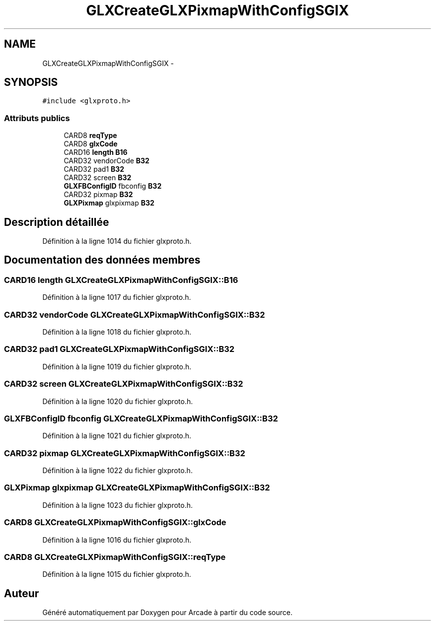 .TH "GLXCreateGLXPixmapWithConfigSGIX" 3 "Jeudi 31 Mars 2016" "Version 1" "Arcade" \" -*- nroff -*-
.ad l
.nh
.SH NAME
GLXCreateGLXPixmapWithConfigSGIX \- 
.SH SYNOPSIS
.br
.PP
.PP
\fC#include <glxproto\&.h>\fP
.SS "Attributs publics"

.in +1c
.ti -1c
.RI "CARD8 \fBreqType\fP"
.br
.ti -1c
.RI "CARD8 \fBglxCode\fP"
.br
.ti -1c
.RI "CARD16 \fBlength\fP \fBB16\fP"
.br
.ti -1c
.RI "CARD32 vendorCode \fBB32\fP"
.br
.ti -1c
.RI "CARD32 pad1 \fBB32\fP"
.br
.ti -1c
.RI "CARD32 screen \fBB32\fP"
.br
.ti -1c
.RI "\fBGLXFBConfigID\fP fbconfig \fBB32\fP"
.br
.ti -1c
.RI "CARD32 pixmap \fBB32\fP"
.br
.ti -1c
.RI "\fBGLXPixmap\fP glxpixmap \fBB32\fP"
.br
.in -1c
.SH "Description détaillée"
.PP 
Définition à la ligne 1014 du fichier glxproto\&.h\&.
.SH "Documentation des données membres"
.PP 
.SS "CARD16 \fBlength\fP GLXCreateGLXPixmapWithConfigSGIX::B16"

.PP
Définition à la ligne 1017 du fichier glxproto\&.h\&.
.SS "CARD32 vendorCode GLXCreateGLXPixmapWithConfigSGIX::B32"

.PP
Définition à la ligne 1018 du fichier glxproto\&.h\&.
.SS "CARD32 pad1 GLXCreateGLXPixmapWithConfigSGIX::B32"

.PP
Définition à la ligne 1019 du fichier glxproto\&.h\&.
.SS "CARD32 screen GLXCreateGLXPixmapWithConfigSGIX::B32"

.PP
Définition à la ligne 1020 du fichier glxproto\&.h\&.
.SS "\fBGLXFBConfigID\fP fbconfig GLXCreateGLXPixmapWithConfigSGIX::B32"

.PP
Définition à la ligne 1021 du fichier glxproto\&.h\&.
.SS "CARD32 pixmap GLXCreateGLXPixmapWithConfigSGIX::B32"

.PP
Définition à la ligne 1022 du fichier glxproto\&.h\&.
.SS "\fBGLXPixmap\fP glxpixmap GLXCreateGLXPixmapWithConfigSGIX::B32"

.PP
Définition à la ligne 1023 du fichier glxproto\&.h\&.
.SS "CARD8 GLXCreateGLXPixmapWithConfigSGIX::glxCode"

.PP
Définition à la ligne 1016 du fichier glxproto\&.h\&.
.SS "CARD8 GLXCreateGLXPixmapWithConfigSGIX::reqType"

.PP
Définition à la ligne 1015 du fichier glxproto\&.h\&.

.SH "Auteur"
.PP 
Généré automatiquement par Doxygen pour Arcade à partir du code source\&.

